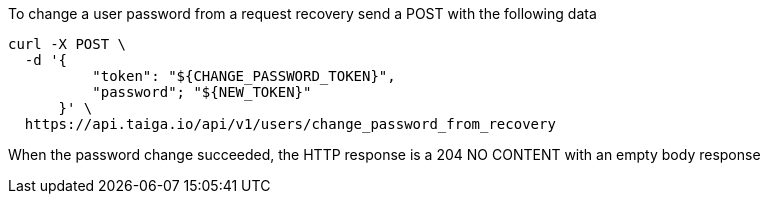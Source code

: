 To change a user password from a request recovery send a POST with the following data

[source,bash]
----
curl -X POST \
  -d '{
          "token": "${CHANGE_PASSWORD_TOKEN}",
          "password"; "${NEW_TOKEN}"
      }' \
  https://api.taiga.io/api/v1/users/change_password_from_recovery
----

When the password change succeeded, the HTTP response is a 204 NO CONTENT with an empty body response
